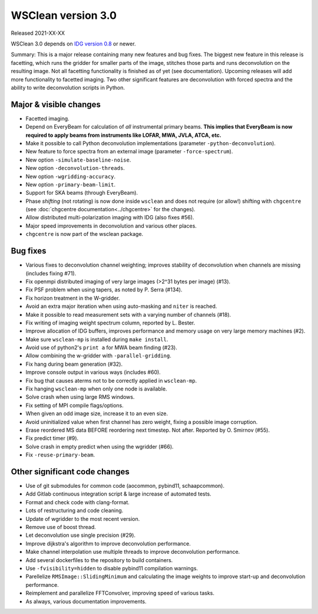 WSClean version 3.0
===================

Released 2021-XX-XX

WSClean 3.0 depends on `IDG version 0.8 <https://git.astron.nl/RD/idg/-/releases/0.8>`_ or newer.

Summary: This is a major release containing many new features and bug fixes. The biggest new feature in this release is facetting, which runs the gridder for smaller parts of the image, stitches those parts and runs deconvolution on the resulting image. Not all facetting functionality is finished as of yet (see documentation). Upcoming releases will add more functionality to facetted imaging. Two other significant features are deconvolution with forced spectra and the ability to write deconvolution scripts in Python.

Major & visible changes
-----------------------

* Facetted imaging.
* Depend on EveryBeam for calculation of *all* instrumental primary beams. **This implies that EveryBeam is now required to apply beams from instruments like LOFAR, MWA, JVLA, ATCA, etc.**
* Make it possible to call Python deconvolution implementations (parameter ``-python-deconvolution``).
* New feature to force spectra from an external image (parameter ``-force-spectrum``).
* New option ``-simulate-baseline-noise``.
* New option ``-deconvolution-threads``.
* New option ``-wgridding-accuracy``.
* New option ``-primary-beam-limit``.
* Support for SKA beams (through EveryBeam).
* Phase *shifting* (not rotating) is now done inside ``wsclean`` and does not require (or allow!) shifting with ``chgcentre`` (see :doc:`chgcentre documentation<../chgcentre>` for the changes).
* Allow distributed multi-polarization imaging with IDG (also fixes #56).
* Major speed improvements in deconvolution and various other places.
* ``chgcentre`` is now part of the wsclean package.

Bug fixes
---------

* Various fixes to deconvolution channel weighting; improves stability of deconvolution when channels are missing (includes fixing #71).
* Fix openmpi distributed imaging of very large images (>2^31 bytes per image) (#13).
* Fix PSF problem when using tapers, as noted by P. Serra (#134).
* Fix horizon treatment in the W-gridder.
* Avoid an extra major iteration when using auto-masking and ``niter`` is reached.
* Make it possible to read measurement sets with a varying number of channels (#18).
* Fix writing of imaging weight spectrum column, reported by L. Bester.
* Improve allocation of IDG buffers, improves performance and memory usage on very large memory machines (#2).
* Make sure ``wsclean-mp`` is installed during ``make install``.
* Avoid use of python2's ``print a`` for MWA beam finding (#23).
* Allow combining the w-gridder with ``-parallel-gridding``.
* Fix hang during beam generation (#32).
* Improve console output in various ways (includes #60).
* Fix bug that causes aterms not to be correctly applied in ``wsclean-mp``.
* Fix hanging ``wsclean-mp`` when only one node is available.
* Solve crash when using large RMS windows.
* Fix setting of MPI compile flags/options.
* When given an odd image size, increase it to an even size.
* Avoid uninitialized value when first channel has zero weight, fixing a possible image corruption.
* Erase reordered MS data BEFORE reordering next timestep. Not after. Reported by O. Smirnov (#55).
* Fix predict timer (#9).
* Solve crash in empty predict when using the wgridder (#66).
* Fix ``-reuse-primary-beam``.

Other significant code changes
------------------------------

* Use of git submodules for common code (aocommon, pybind11, schaapcommon).
* Add Gitlab continuous integration script & large increase of automated tests.
* Format and check code with clang-format.
* Lots of restructuring and code cleaning.
* Update of wgridder to the most recent version.
* Remove use of boost thread.
* Let deconvolution use single precision (#29).
* Improve dijkstra's algorithm to improve deconvolution performance.
* Make channel interpolation use multiple threads to improve deconvolution performance.
* Add several dockerfiles to the repository to build containers.
* Use ``-fvisibility=hidden`` to disable pybind11 compilation warnings.
* Parellelize ``RMSImage::SlidingMinimum`` and calculating the image weights to improve start-up and deconvolution performance.
* Reimplement and parallelize FFTConvolver, improving speed of various tasks.
* As always, various documentation improvements.
